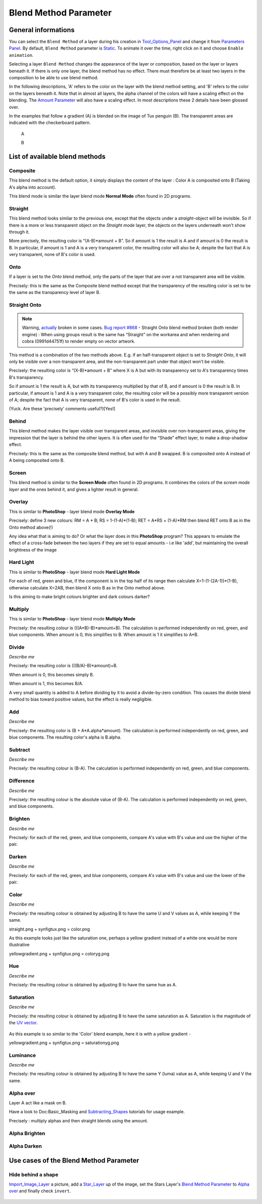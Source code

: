 .. _parameters_blend_method:

########################
    Blend Method Parameter
########################
General informations
====================

You can select the ``Blend Method`` of a layer during his creation in
`Tool\_Options\_Panel <Tool_Options_Panel>`__ and change it from
`Parameters Panel <Parameters_Panel>`__. By default, ``Blend Method``
parameter is `Static <Static_Parameters>`__. To animate it over the
time, right click on it and choose ``Enable animation``.

Selecting a layer ``Blend Method`` changes the appearance of the layer
or composition, based on the layer or layers beneath it. If there is
only one layer, the blend method has no effect. There must therefore be
at least two layers in the composition to be able to use blend method.

In the following descriptions, 'A' refers to the color on the layer with
the blend method setting, and 'B' refers to the color on the layers
beneath it. Note that in almost all layers, the alpha channel of the
colors will have a scaling effect on the blending. The `Amount
Parameter <Amount_Parameter>`__ will also have a scaling effect. In most
descriptions these 2 details have been glossed over.

In the examples that follow a gradient (A) is blended on the image of
Tux penguin (B). The transparent areas are indicated with the
checkerboard pattern.

 A |Gradient.png|    
 
 B |Tux.png|

List of available blend methods
===============================

Composite
---------

This blend method is the default option, it simply displays the content
of the layer : Color A is composited onto B (Taking A's alpha into
account).

This blend mode is similar the layer blend mode **Normal Mode** often
found in 2D programs.

.. figure:: blend_method_dat/Composite.png
   :alt: Composite.png

Straight
--------

This blend method looks similar to the previous one, except that the
objects under a *straight*-object will be invisible. So if there is a
more or less transparent object on the *Straight mode* layer, the
objects on the layers underneath won't show through it.

More precisely, the resulting color is “(A-B)\*amount + B”. So if amount
is 1 the result is A and if amount is 0 the result is B. In particular,
if amount is 1 and A is a very transparent color, the resulting color
will also be A; despite the fact that A is very transparent, none of B's
color is used.

.. figure:: blend_method_dat/Straight.png
   :alt: Straight.png

Onto
----

If a layer is set to the *Onto* blend method, only the parts of the
layer that are over a not transparent area will be visible.

Precisely: this is the same as the Composite blend method except that
the transparency of the resulting color is set to be the same as the
transparency level of layer B.

.. figure:: blend_method_dat/Onto.png
   :alt: Onto.png

Straight Onto
-------------

.. note::
   Warning, `actually <http://www.synfig.org/issues/thebuggenie/synfig/issues/868>`__
   broken in some cases. 
   `Bug report #868 <http://www.synfig.org/issues/thebuggenie/synfig/issues/868>`__ -    Straight Onto blend method broken (both render engine) : When using
   groups result is the same has “Straight” on the workarea and when
   rendering and cobra (0991d44751f) to render empty on vector artwork.

This method is a combination of the two methods above. E.g. if an
half-transparent object is set to *Straight Onto*, it will only be
visible over a non-transparent area, and the non-transparent part under
that object won't be visible.

Precisely: the resulting color is “(X-B)\*amount + B” where X is A but
with its transparency set to A's transparency times B's transparency.

So if amount is 1 the result is A, but with its transparency multiplied
by that of B, and if amount is 0 the result is B. In particular, if
amount is 1 and A is a very transparent color, the resulting color will
be a possibly more transparent version of A; despite the fact that A is
very transparent, none of B's color is used in the result.

(Yuck. Are these 'precisely' comments useful?)[Yes!]

.. figure:: blend_method_dat/Straight_onto.png
   :alt: Straight_onto.png

Behind
------

This blend method makes the layer visible over transparent areas, and
invisible over non-transparent areas, giving the impression that the
layer is behind the other layers. It is often used for the “Shade”
effect layer, to make a drop-shadow effect.

Precisely: this is the same as the composite blend method, but with A
and B swapped. B is composited onto A instead of A being composited onto
B.

.. figure:: blend_method_dat/Behind.png
   :alt: Behind.png
   
Screen
------

This blend method is similar to the **Screen Mode** often found in 2D
programs. It combines the colors of the *screen mode layer* and the ones
behind it, and gives a lighter result in general.

.. figure:: blend_method_dat/Screen.png
   :alt: Screen.png

Overlay
-------

This is similar to **PhotoShop** - layer blend mode **Overlay Mode**

Precisely: define 3 new colours: RM = A \* B; RS = 1-(1-A)\*(1-B); RET =
A\*RS + (1-A)\*RM then blend RET onto B as in the Onto method above(!)

Any idea what that is aiming to do? Or what the layer does in this
**PhotoShop** program? This appears to emulate the effect of a
cross-fade between the two layers if they are set to equal amounts - i.e
like 'add', but maintaining the overall brightness of the image

.. figure:: blend_method_dat/Overlay.png
   :alt: Overlay.png

Hard Light
----------

This is similar to **PhotoShop** - layer blend mode **Hard Light Mode**

For each of red, green and blue, if the component is in the top half of
its range then calculate X=1-(1-(2A-1))\*(1-B), otherwise calculate
X=2AB, then blend X onto B as in the Onto method above.

Is this aiming to make bright colours brighter and dark colours darker?

.. figure:: blend_method_dat/Hard_light.png
   :alt: Hard_light.png

Multiply
--------

This is similar to **PhotoShop** - layer blend mode **Multiply Mode**

Precisely: the resulting colour is (((A\*B)-B)\*amount+B). The
calculation is performed independently on red, green, and blue
components. When amount is 0, this simplifies to B. When amount is 1 it
simplifies to A\*B.

.. figure:: blend_method_dat/Multiply.png
   :alt: Multiply.png

Divide
------

*Describe me*

Precisely: the resulting color is (((B/A)-B)\*amount)+B.

When amount is 0, this becomes simply B.

When amount is 1, this becomes B/A.

A very small quantity is added to A before dividing by it to avoid a
divide-by-zero condition. This causes the divide blend method to bias
toward positive values, but the effect is really negligible.

.. figure:: blend_method_dat/Divide.png
   :alt: Divide.png

Add
---

*Describe me*

Precisely: the resulting color is (B + A\*A.alpha\*amount). The
calculation is performed independently on red, green, and blue
components. The resulting color's alpha is B.alpha.

.. figure:: blend_method_dat/Add.png
   :alt: Add.png

Subtract
--------

*Describe me*

Precisely: the resulting colour is (B-A). The calculation is performed
independently on red, green, and blue components.

.. figure:: blend_method_dat/Subtract.png
   :alt: Subtract.png

Difference
----------

*Describe me*

Precisely: the resulting colour is the absolute value of (B-A). The
calculation is performed independently on red, green, and blue
components.

.. figure:: blend_method_dat/Difference.png
   :alt: Difference.png

Brighten
--------

*Describe me*

Precisely: for each of the red, green, and blue components, compare A's
value with B's value and use the higher of the pair.

.. figure:: blend_method_dat/Brighten.png
   :alt: Brighten.png

Darken
------

*Describe me*

Precisely: for each of the red, green, and blue components, compare A's
value with B's value and use the lower of the pair.

.. figure:: blend_method_dat/Darken.png
   :alt: Darken.png

Color
-----

*Describe me*

Precisely: the resulting colour is obtained by adjusting B to have the
same U and V values as A, while keeping Y the same.

straight.png + synfigtux.png = color.png

As this example looks just like the saturation one, perhaps a yellow
gradient instead of a white one would be more illustrative

yellowgradient.png + synfigtux.png = coloryg.png

Hue
---

*Describe me*

Precisely: the resulting colour is obtained by adjusting B to have the
same hue as A.

.. figure:: blend_method_dat/Hue.png
   :alt: Hue.png

Saturation
----------

*Describe me*

Precisely: the resulting colour is obtained by adjusting B to have the
same saturation as A. Saturation is the magnitude of the `UV
vector <http://en.wikipedia.org/wiki/YUV>`__.

.. figure:: blend_method_dat/Saturation.png
   :alt: Saturation.png

As this example is so similar to the 'Color' blend example, here it is
with a yellow gradient -

yellowgradient.png + synfigtux.png = saturationyg.png

Luminance
---------

*Describe me*

Precisely: the resulting colour is obtained by adjusting B to have the
same Y (luma) value as A, while keeping U and V the same.

.. figure:: blend_method_dat/Luminance.png
   :alt: Luminance.png

Alpha over
----------

Layer A act like a mask on B.

Have a look to Doc:Basic_Masking and
`Subtracting\_Shapes <Subtracting_Shapes>`__ tutorials for usage
example.

Precisely : multiply alphas and then straight blends using the amount.

.. figure:: blend_method_dat/Alpha_over.png
   :alt: Alpha_over.png

Alpha Brighten
--------------

.. figure:: blend_method_dat/Alpha_brighten.png
   :alt: Alpha_brighten.png

Alpha Darken
------------

.. figure:: blend_method_dat/Alpha_darken.png
   :alt: Alpha_darken.png

Use cases of the Blend Method Parameter
=======================================

Hide behind a shape
-------------------

`Import\_Image\_Layer <Import_Image_Layer>`__ a picture, add a
`Star\_Layer <Star_Layer>`__ up of the image, set the Stars Layer's
`Blend Method Parameter <Blend_Method_Parameter>`__ to `Alpha
over <Blend_Method_Parameter#Alpha_over>`__ and finally check
``invert``.

.. figure:: blend_method_dat/Fusion-shape.png
   :alt: Fusion-shape.png

.. |Gradient.png| image:: blend_method_dat/Gradient.png
.. |Tux.png| image:: blend_method_dat/Tux.png





